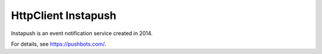 HttpClient Instapush
====================

Instapush is an event notification service created in 2014.

For details, see https://pushbots.com/.
